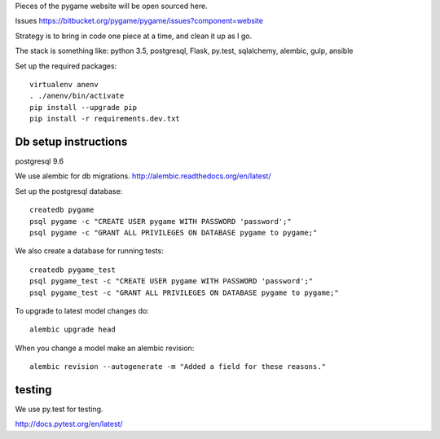 Pieces of the pygame website will be open sourced here.

Issues https://bitbucket.org/pygame/pygame/issues?component=website

Strategy is to bring in code one piece at a time, and clean it up as I go.

The stack is something like: python 3.5, postgresql, Flask, py.test, sqlalchemy, alembic, gulp, ansible


Set up the required packages::

	virtualenv anenv
	. ./anenv/bin/activate
	pip install --upgrade pip
	pip install -r requirements.dev.txt


Db setup instructions
=====================

postgresql 9.6

We use alembic for db migrations. http://alembic.readthedocs.org/en/latest/


Set up the postgresql database::

	createdb pygame
	psql pygame -c "CREATE USER pygame WITH PASSWORD 'password';"
	psql pygame -c "GRANT ALL PRIVILEGES ON DATABASE pygame to pygame;"

We also create a database for running tests::

	createdb pygame_test
	psql pygame_test -c "CREATE USER pygame WITH PASSWORD 'password';"
	psql pygame_test -c "GRANT ALL PRIVILEGES ON DATABASE pygame to pygame;"


To upgrade to latest model changes do::

	alembic upgrade head


When you change a model make an alembic revision::

    alembic revision --autogenerate -m "Added a field for these reasons."



testing
=======

We use py.test for testing.

http://docs.pytest.org/en/latest/

